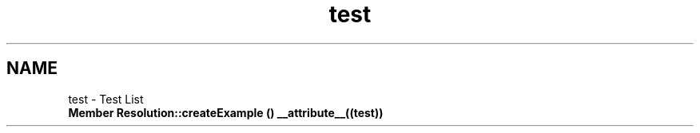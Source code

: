 .TH "test" 3 "Tue Apr 19 2016" "Urbanisme" \" -*- nroff -*-
.ad l
.nh
.SH NAME
test \- Test List 

.IP "\fBMember \fBResolution::createExample\fP () __attribute__((test))\fP" 1c
.PP

